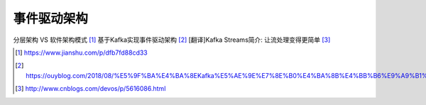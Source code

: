 事件驱动架构
################

分层架构 VS 软件架构模式 [1]_
基于Kafka实现事件驱动架构 [2]_
[翻译]Kafka Streams简介: 让流处理变得更简单 [3]_



.. [1] https://www.jianshu.com/p/dfb7fd88cd33
.. [2] https://ouyblog.com/2018/08/%E5%9F%BA%E4%BA%8EKafka%E5%AE%9E%E7%8E%B0%E4%BA%8B%E4%BB%B6%E9%A9%B1%E5%8A%A8%E6%9E%B6%E6%9E%84
.. [3] http://www.cnblogs.com/devos/p/5616086.html